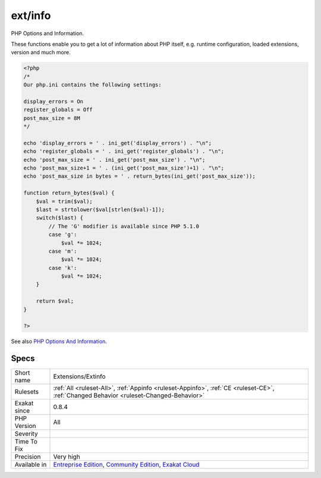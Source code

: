 .. _extensions-extinfo:

.. _ext-info:

ext/info
++++++++

.. meta::
	:description:
		ext/info: PHP Options and Information.
	:twitter:card: summary_large_image
	:twitter:site: @exakat
	:twitter:title: ext/info
	:twitter:description: ext/info: PHP Options and Information
	:twitter:creator: @exakat
	:twitter:image:src: https://www.exakat.io/wp-content/uploads/2020/06/logo-exakat.png
	:og:image: https://www.exakat.io/wp-content/uploads/2020/06/logo-exakat.png
	:og:title: ext/info
	:og:type: article
	:og:description: PHP Options and Information
	:og:url: https://php-tips.readthedocs.io/en/latest/tips/Extensions/Extinfo.html
	:og:locale: en
PHP Options and Information.

These functions enable you to get a lot of information about PHP itself, e.g. runtime configuration, loaded extensions, version and much more.

.. code-block:: php
   
   <?php
   /*
   Our php.ini contains the following settings:
   
   display_errors = On
   register_globals = Off
   post_max_size = 8M
   */
   
   echo 'display_errors = ' . ini_get('display_errors') . "\n";
   echo 'register_globals = ' . ini_get('register_globals') . "\n";
   echo 'post_max_size = ' . ini_get('post_max_size') . "\n";
   echo 'post_max_size+1 = ' . (ini_get('post_max_size')+1) . "\n";
   echo 'post_max_size in bytes = ' . return_bytes(ini_get('post_max_size'));
   
   function return_bytes($val) {
       $val = trim($val);
       $last = strtolower($val[strlen($val)-1]);
       switch($last) {
           // The 'G' modifier is available since PHP 5.1.0
           case 'g':
               $val *= 1024;
           case 'm':
               $val *= 1024;
           case 'k':
               $val *= 1024;
       }
   
       return $val;
   }
   
   ?>

See also `PHP Options And Information <https://www.php.net/manual/en/book.info.php>`_.


Specs
_____

+--------------+-----------------------------------------------------------------------------------------------------------------------------------------------------------------------------------------+
| Short name   | Extensions/Extinfo                                                                                                                                                                      |
+--------------+-----------------------------------------------------------------------------------------------------------------------------------------------------------------------------------------+
| Rulesets     | :ref:`All <ruleset-All>`, :ref:`Appinfo <ruleset-Appinfo>`, :ref:`CE <ruleset-CE>`, :ref:`Changed Behavior <ruleset-Changed-Behavior>`                                                  |
+--------------+-----------------------------------------------------------------------------------------------------------------------------------------------------------------------------------------+
| Exakat since | 0.8.4                                                                                                                                                                                   |
+--------------+-----------------------------------------------------------------------------------------------------------------------------------------------------------------------------------------+
| PHP Version  | All                                                                                                                                                                                     |
+--------------+-----------------------------------------------------------------------------------------------------------------------------------------------------------------------------------------+
| Severity     |                                                                                                                                                                                         |
+--------------+-----------------------------------------------------------------------------------------------------------------------------------------------------------------------------------------+
| Time To Fix  |                                                                                                                                                                                         |
+--------------+-----------------------------------------------------------------------------------------------------------------------------------------------------------------------------------------+
| Precision    | Very high                                                                                                                                                                               |
+--------------+-----------------------------------------------------------------------------------------------------------------------------------------------------------------------------------------+
| Available in | `Entreprise Edition <https://www.exakat.io/entreprise-edition>`_, `Community Edition <https://www.exakat.io/community-edition>`_, `Exakat Cloud <https://www.exakat.io/exakat-cloud/>`_ |
+--------------+-----------------------------------------------------------------------------------------------------------------------------------------------------------------------------------------+


